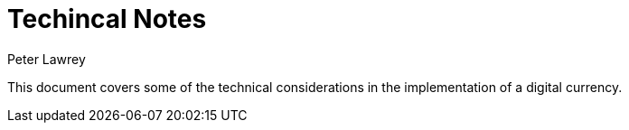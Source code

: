 = Techincal Notes
Peter Lawrey

This document covers some of the technical considerations in the implementation of a digital currency.
